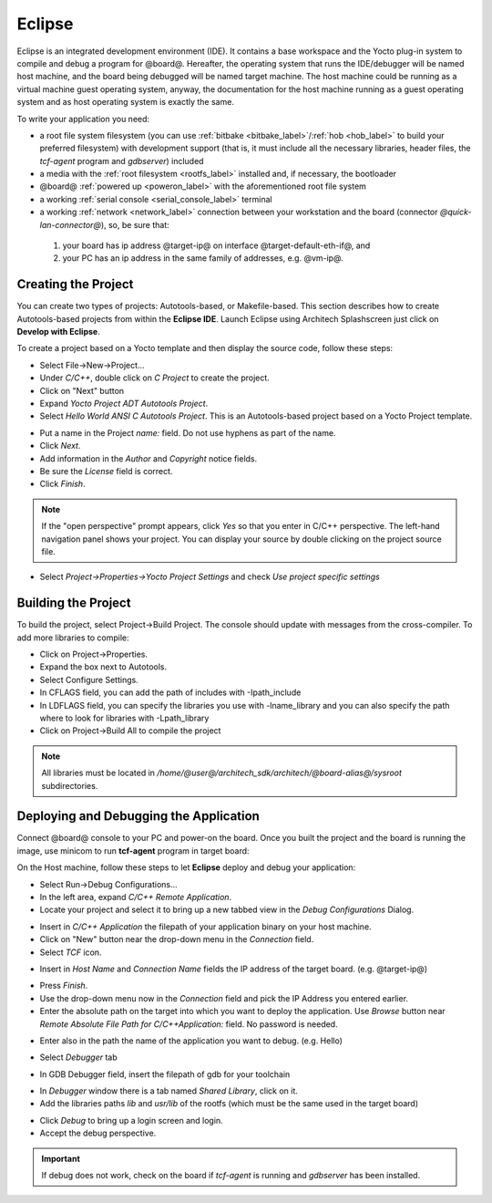 Eclipse
=======

Eclipse is an integrated development environment (IDE). It contains a base workspace
and the Yocto plug-in system to compile and debug a program for @board@. Hereafter,
the operating system that runs the IDE/debugger will be named host machine, and the
board being debugged will be named target machine. The host machine could be running
as a virtual machine guest operating system, anyway, the documentation for the host
machine running as a guest operating system and as host operating system is exactly
the same.

To write your application you need:

* a root file system filesystem (you can use :ref:`bitbake <bitbake_label>`/:ref:`hob <hob_label>` to build your preferred filesystem) with development support (that is, it must include all the necessary libraries, header files, the *tcf-agent* program and *gdbserver*) included

* a media with the :ref:`root filesystem <rootfs_label>` installed and, if necessary, the bootloader

* @board@ :ref:`powered up <poweron_label>` with the aforementioned root file system

* a working :ref:`serial console <serial_console_label>` terminal

* a working :ref:`network <network_label>` connection between your workstation and the board (connector *@quick-lan-connector@*), so, be sure that:

 1. your board has ip address @target-ip@ on interface @target-default-eth-if@, and

 2. your PC has an ip address in the same family of addresses, e.g. @vm-ip@. 

.. index:: Project

Creating the Project
--------------------

You can create two types of projects: Autotools-based, or Makefile-based. This section describes how to create Autotools-based projects from within the **Eclipse IDE**.
Launch Eclipse using Architech Splashscreen just click on **Develop with Eclipse**.

.. image:: _static/run_eclipse.jpg
    :align: center

To create a project based on a Yocto template and then display the source code, follow these steps:

* Select File→New→Project...
* Under *C/C++*, double click on *C Project* to create the project.
* Click on "Next" button
* Expand *Yocto Project ADT Autotools Project*.
* Select *Hello World ANSI C Autotools Project*. This is an Autotools-based project based on a Yocto Project template.

.. image:: _static/eclipse-new-project.jpg
    :align: center

* Put a name in the Project *name:* field. Do not use hyphens as part of the name.
* Click *Next*.
* Add information in the *Author* and *Copyright* notice fields.
* Be sure the *License* field is correct.
* Click *Finish*.

.. note::

 If the "open perspective" prompt appears, click *Yes* so that you enter in C/C++ perspective. The left-hand navigation panel shows your project. You can display your source by double clicking on the project source file.

.. image:: _static/projectexplorer.jpg
    :align: center
 
* Select *Project→Properties→Yocto Project Settings* and check *Use project specific settings*

.. image:: _static/projectsetting.jpg
    :align: center

Building the Project
--------------------

To build the project, select Project→Build Project. The console should update with messages from the cross-compiler.
To add more libraries to compile:

* Click on Project→Properties.
* Expand the box next to Autotools.
* Select Configure Settings.
* In CFLAGS field, you can add the path of includes with -Ipath_include
* In LDFLAGS field, you can specify the libraries you use with -lname_library and you can also specify the path where to look for libraries with -Lpath_library
* Click on Project→Build All to compile the project

.. note::

 All libraries must be located in */home/@user@/architech_sdk/architech/@board-alias@/sysroot* subdirectories.

.. image:: _static/autotools.jpg
    :align: center

.. index:: Debug

Deploying and Debugging the Application
---------------------------------------

Connect @board@ console to your PC and power-on the board. Once you built the project and the board is running the image, use minicom to run **tcf-agent** program in target board:

.. board::

 | @board-alias@ login: root                                                             
 | /etc/init.d/tcf-agent restart

On the Host machine, follow these steps to let **Eclipse** deploy and debug your application:

* Select Run→Debug Configurations...
* In the left area, expand *C/C++ Remote Application*.
* Locate your project and select it to bring up a new tabbed view in the *Debug Configurations* Dialog.

.. image:: _static/debugform.jpg
    :align: center

* Insert in *C/C++ Application* the filepath of your application binary on your host machine.
* Click on "New" button near the drop-down menu in the *Connection* field.
* Select *TCF* icon.

.. image:: _static/tcf1.jpg
    :align: center

* Insert in *Host Name* and *Connection Name* fields the IP address of the target board. (e.g. @target-ip@)

.. image:: _static/tcf2.jpg
    :align: center

* Press *Finish*.

* Use the drop-down menu now in the *Connection* field and pick the IP Address you entered earlier.

* Enter the absolute path on the target into which you want to deploy the application. Use *Browse* button near *Remote Absolute File Path for C/C++Application:* field. No password is needed.

.. image:: _static/remotepath.jpg
    :align: center

* Enter also in the path the name of the application you want to debug. (e.g. Hello)

.. image:: _static/debug2.jpg
    :align: center

* Select *Debugger* tab

.. image:: _static/gdb.jpg
    :align: center

* In GDB Debugger field, insert the filepath of gdb for your toolchain

.. host::

 | /home/@user@/architech_sdk/architech/@board-alias@/toolchain/sysroots/i686-pokysdk-linux/usr/bin/arm-poky-linux-@eabi@/arm-poky-linux-@eabi@-gdb

* In *Debugger* window there is a tab named *Shared Library*, click on it.
* Add the libraries paths *lib* and *usr/lib* of the rootfs (which must be the same used in the target board)

.. host::

 | /home/@user@/architech_sdk/architech/@board-alias@/sysroot/lib
 | /home/@user@/architech_sdk/architech/@board-alias@/sysroot/usr/lib

* Click *Debug* to bring up a login screen and login.
* Accept the debug perspective. 

.. important::

 If debug does not work, check on the board if *tcf-agent* is running and *gdbserver* has been installed.

